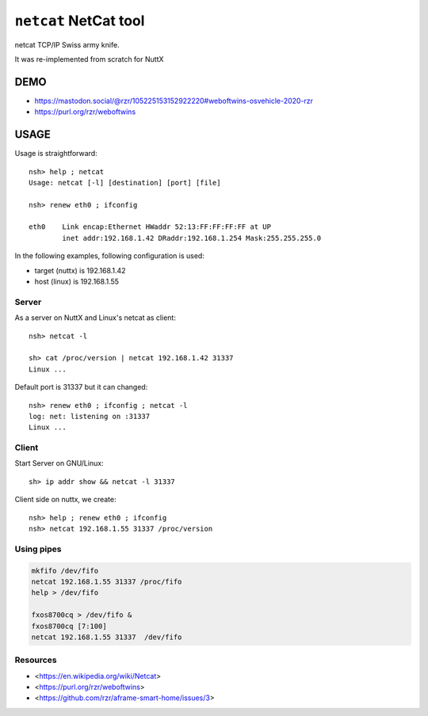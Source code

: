 ======================
``netcat`` NetCat tool
======================

netcat TCP/IP Swiss army knife.

It was re-implemented from scratch for NuttX

DEMO
----

.. image:: https://files.mastodon.social/media_attachments/files/105/163/916/892/863/178/original/05468e28b4463f95.png

* https://mastodon.social/@rzr/105225153152922220#weboftwins-osvehicle-2020-rzr
* https://purl.org/rzr/weboftwins

USAGE
-----

Usage is straightforward::

    nsh> help ; netcat
    Usage: netcat [-l] [destination] [port] [file]

    nsh> renew eth0 ; ifconfig

    eth0    Link encap:Ethernet HWaddr 52:13:FF:FF:FF:FF at UP
            inet addr:192.168.1.42 DRaddr:192.168.1.254 Mask:255.255.255.0

In the following examples, following configuration is used:

- target (nuttx) is 192.168.1.42
- host (linux) is 192.168.1.55

Server
~~~~~~

As a server on NuttX and Linux's netcat as client::

    nsh> netcat -l

    sh> cat /proc/version | netcat 192.168.1.42 31337
    Linux ...

Default port is 31337 but it can changed::

    nsh> renew eth0 ; ifconfig ; netcat -l
    log: net: listening on :31337
    Linux ...

Client
~~~~~~

Start Server on GNU/Linux::

    sh> ip addr show && netcat -l 31337

Client side on nuttx, we create::

    nsh> help ; renew eth0 ; ifconfig
    nsh> netcat 192.168.1.55 31337 /proc/version

Using pipes
~~~~~~~~~~~

.. code-block:: bash

   mkfifo /dev/fifo
   netcat 192.168.1.55 31337 /proc/fifo
   help > /dev/fifo

   fxos8700cq > /dev/fifo &
   fxos8700cq [7:100]
   netcat 192.168.1.55 31337  /dev/fifo

Resources
~~~~~~~~~

* <https://en.wikipedia.org/wiki/Netcat>
* <https://purl.org/rzr/weboftwins>
* <https://github.com/rzr/aframe-smart-home/issues/3>
